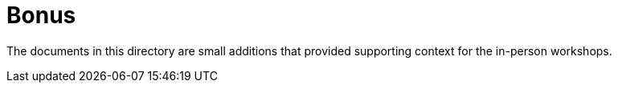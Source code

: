 = Bonus

The documents in this directory are small additions that provided supporting context for the in-person workshops.
